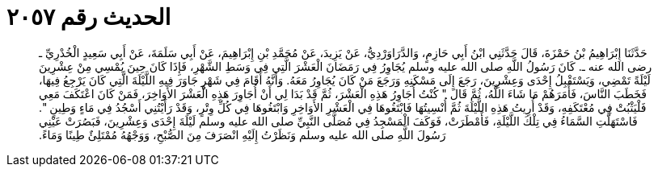 
= الحديث رقم ٢٠٥٧

[quote.hadith]
حَدَّثَنَا إِبْرَاهِيمُ بْنُ حَمْزَةَ، قَالَ حَدَّثَنِي ابْنُ أَبِي حَازِمٍ، وَالدَّرَاوَرْدِيُّ، عَنْ يَزِيدَ، عَنْ مُحَمَّدِ بْنِ إِبْرَاهِيمَ، عَنْ أَبِي سَلَمَةَ، عَنْ أَبِي سَعِيدٍ الْخُدْرِيِّ ـ رضى الله عنه ـ‏.‏ كَانَ رَسُولُ اللَّهِ صلى الله عليه وسلم يُجَاوِرُ فِي رَمَضَانَ الْعَشْرَ الَّتِي فِي وَسَطِ الشَّهْرِ، فَإِذَا كَانَ حِينَ يُمْسِي مِنْ عِشْرِينَ لَيْلَةً تَمْضِي، وَيَسْتَقْبِلُ إِحْدَى وَعِشْرِينَ، رَجَعَ إِلَى مَسْكَنِهِ وَرَجَعَ مَنْ كَانَ يُجَاوِرُ مَعَهُ‏.‏ وَأَنَّهُ أَقَامَ فِي شَهْرٍ جَاوَرَ فِيهِ اللَّيْلَةَ الَّتِي كَانَ يَرْجِعُ فِيهَا، فَخَطَبَ النَّاسَ، فَأَمَرَهُمْ مَا شَاءَ اللَّهُ، ثُمَّ قَالَ ‏"‏ كُنْتُ أُجَاوِرُ هَذِهِ الْعَشْرَ، ثُمَّ قَدْ بَدَا لِي أَنْ أُجَاوِرَ هَذِهِ الْعَشْرَ الأَوَاخِرَ، فَمَنْ كَانَ اعْتَكَفَ مَعِي فَلْيَثْبُتْ فِي مُعْتَكَفِهِ، وَقَدْ أُرِيتُ هَذِهِ اللَّيْلَةَ ثُمَّ أُنْسِيتُهَا فَابْتَغُوهَا فِي الْعَشْرِ الأَوَاخِرِ وَابْتَغُوهَا فِي كُلِّ وِتْرٍ، وَقَدْ رَأَيْتُنِي أَسْجُدُ فِي مَاءٍ وَطِينٍ ‏"‏‏.‏ فَاسْتَهَلَّتِ السَّمَاءُ فِي تِلْكَ اللَّيْلَةِ، فَأَمْطَرَتْ، فَوَكَفَ الْمَسْجِدُ فِي مُصَلَّى النَّبِيِّ صلى الله عليه وسلم لَيْلَةَ إِحْدَى وَعِشْرِينَ، فَبَصُرَتْ عَيْنِي رَسُولَ اللَّهِ صلى الله عليه وسلم وَنَظَرْتُ إِلَيْهِ انْصَرَفَ مِنَ الصُّبْحِ، وَوَجْهُهُ مُمْتَلِئٌ طِينًا وَمَاءً‏.‏